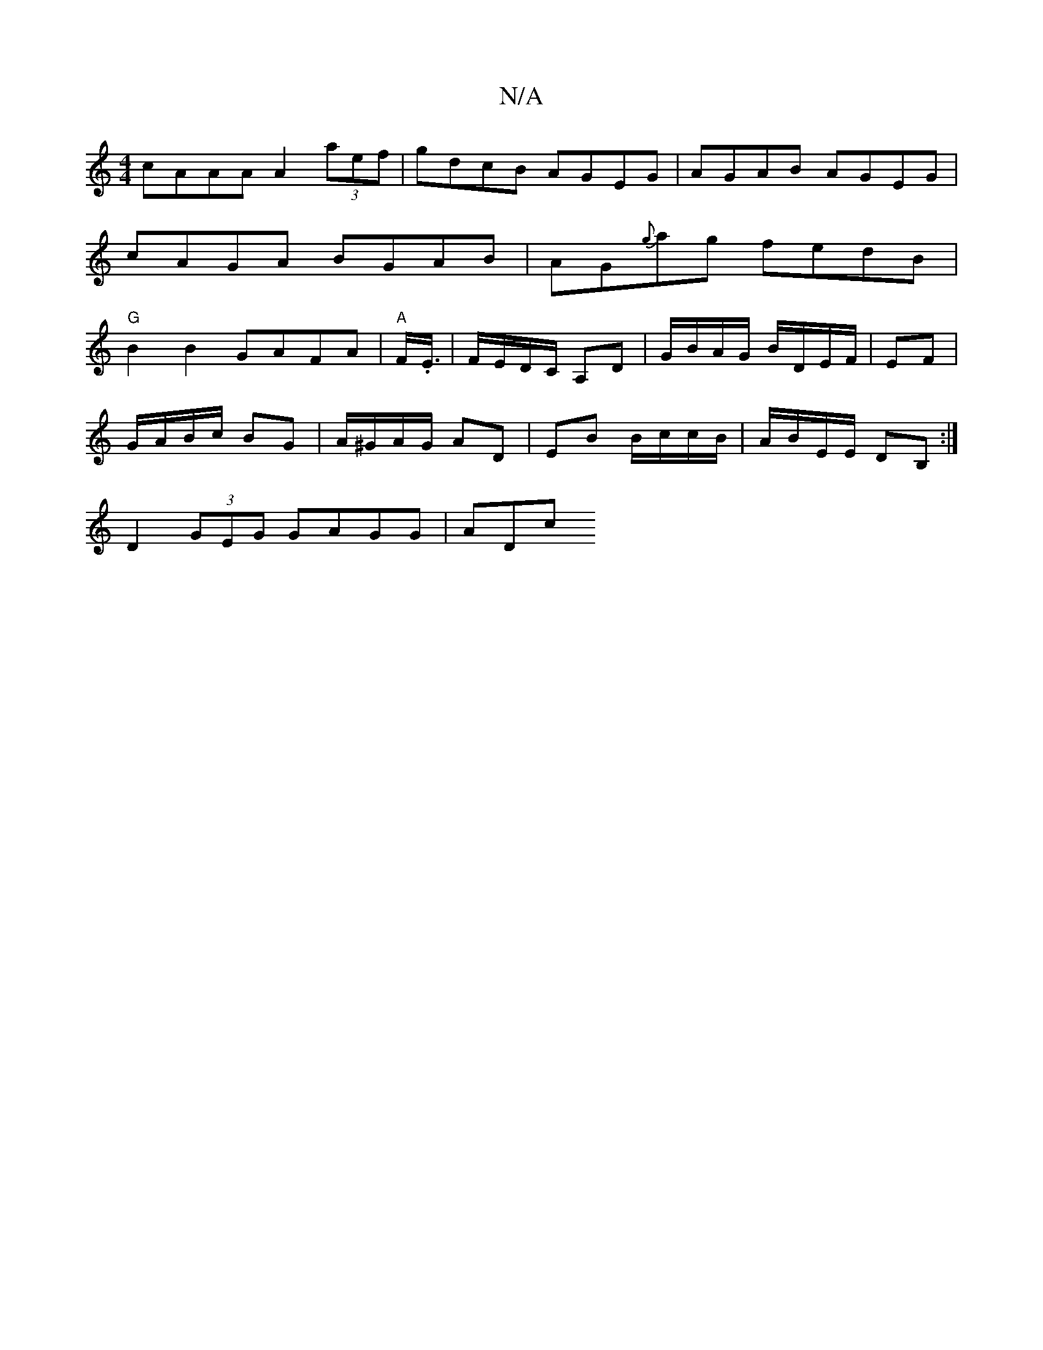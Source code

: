 X:1
T:N/A
M:4/4
R:N/A
K:Cmajor
cAAA A2 (3aef|gdcB AGEG|AGAB AGEG|cAGA BGAB|AG{g}ag fedB| "G"B2B2 GAFA|"A" F/.E3/4 | F/E/D/C/ A,D | G/B/A/G/ B/D/E/F/|EF |
G/A/B/c/ BG | A/^G/A/G/ AD | EB B/c/c/B/ | A/B/E/E/ DB, :| 
D2 (3GEG GAGG|ADc